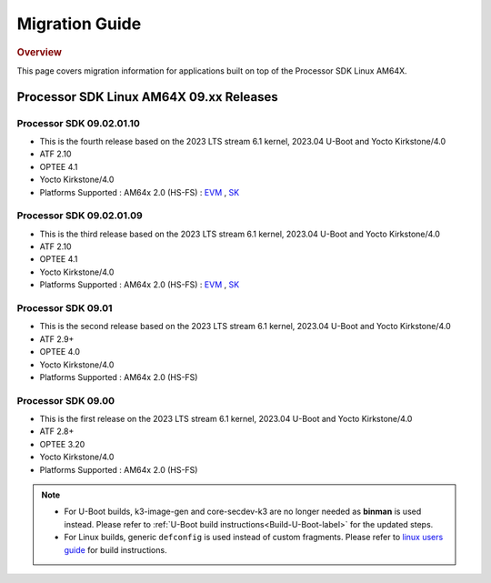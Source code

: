 ************************************
Migration Guide
************************************

.. rubric:: Overview

This page covers migration information for applications built on top
of the Processor SDK Linux AM64X.

Processor SDK Linux AM64X 09.xx Releases
========================================

Processor SDK 09.02.01.10
-------------------------

- This is the fourth release based on the 2023 LTS stream 6.1 kernel, 2023.04 U-Boot and Yocto Kirkstone/4.0
- ATF 2.10
- OPTEE 4.1
- Yocto Kirkstone/4.0
- Platforms Supported : AM64x 2.0 (HS-FS) : `EVM <https://www.ti.com/tool/TMDS64EVM>`__ , `SK <https://www.ti.com/tool/SK-AM64B>`__

Processor SDK 09.02.01.09
-------------------------

- This is the third release based on the 2023 LTS stream 6.1 kernel, 2023.04 U-Boot and Yocto Kirkstone/4.0
- ATF 2.10
- OPTEE 4.1
- Yocto Kirkstone/4.0
- Platforms Supported : AM64x 2.0 (HS-FS) : `EVM <https://www.ti.com/tool/TMDS64EVM>`__ , `SK <https://www.ti.com/tool/SK-AM64B>`__

Processor SDK 09.01
-------------------
- This is the second release based on the 2023 LTS stream 6.1 kernel, 2023.04 U-Boot and Yocto Kirkstone/4.0
- ATF 2.9+
- OPTEE 4.0
- Yocto Kirkstone/4.0
- Platforms Supported : AM64x 2.0 (HS-FS)


Processor SDK 09.00
-------------------
- This is the first release on the 2023 LTS stream 6.1 kernel, 2023.04 U-Boot and Yocto Kirkstone/4.0
- ATF 2.8+
- OPTEE 3.20
- Yocto Kirkstone/4.0
- Platforms Supported : AM64x 2.0 (HS-FS)

.. note::

    - For U-Boot builds, k3-image-gen and core-secdev-k3 are no longer needed
      as **binman** is used instead. Please refer to :ref:`U-Boot build
      instructions<Build-U-Boot-label>` for the updated steps.

    - For Linux builds, generic ``defconfig`` is used instead of custom
      fragments. Please refer to `linux users guide
      <../../../linux/Foundational_Components_Kernel_Users_Guide.html#preparing-to-build>`__
      for build instructions.

